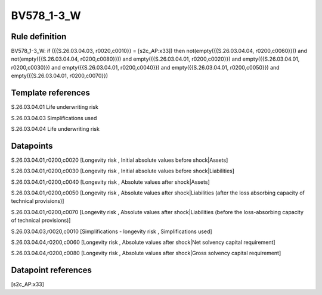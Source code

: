 ===========
BV578_1-3_W
===========

Rule definition
---------------

BV578_1-3_W: if ({{S.26.03.04.03, r0020,c0010}} = [s2c_AP:x33]) then not(empty({{S.26.03.04.04, r0200,c0060}})) and not(empty({{S.26.03.04.04, r0200,c0080}})) and empty({{S.26.03.04.01, r0200,c0020}}) and empty({{S.26.03.04.01, r0200,c0030}}) and empty({{S.26.03.04.01, r0200,c0040}}) and empty({{S.26.03.04.01, r0200,c0050}}) and empty({{S.26.03.04.01, r0200,c0070}})


Template references
-------------------

S.26.03.04.01 Life underwriting risk

S.26.03.04.03 Simplifications used

S.26.03.04.04 Life underwriting risk


Datapoints
----------

S.26.03.04.01,r0200,c0020 [Longevity risk , Initial absolute values before shock|Assets]

S.26.03.04.01,r0200,c0030 [Longevity risk , Initial absolute values before shock|Liabilities]

S.26.03.04.01,r0200,c0040 [Longevity risk , Absolute values after shock|Assets]

S.26.03.04.01,r0200,c0050 [Longevity risk , Absolute values after shock|Liabilities (after the loss absorbing capacity of technical provisions)]

S.26.03.04.01,r0200,c0070 [Longevity risk , Absolute values after shock|Liabilities (before the loss-absorbing capacity of technical provisions)]

S.26.03.04.03,r0020,c0010 [Simplifications - longevity risk , Simplifications used]

S.26.03.04.04,r0200,c0060 [Longevity risk , Absolute values after shock|Net solvency capital requirement]

S.26.03.04.04,r0200,c0080 [Longevity risk , Absolute values after shock|Gross solvency capital requirement]



Datapoint references
--------------------

[s2c_AP:x33]